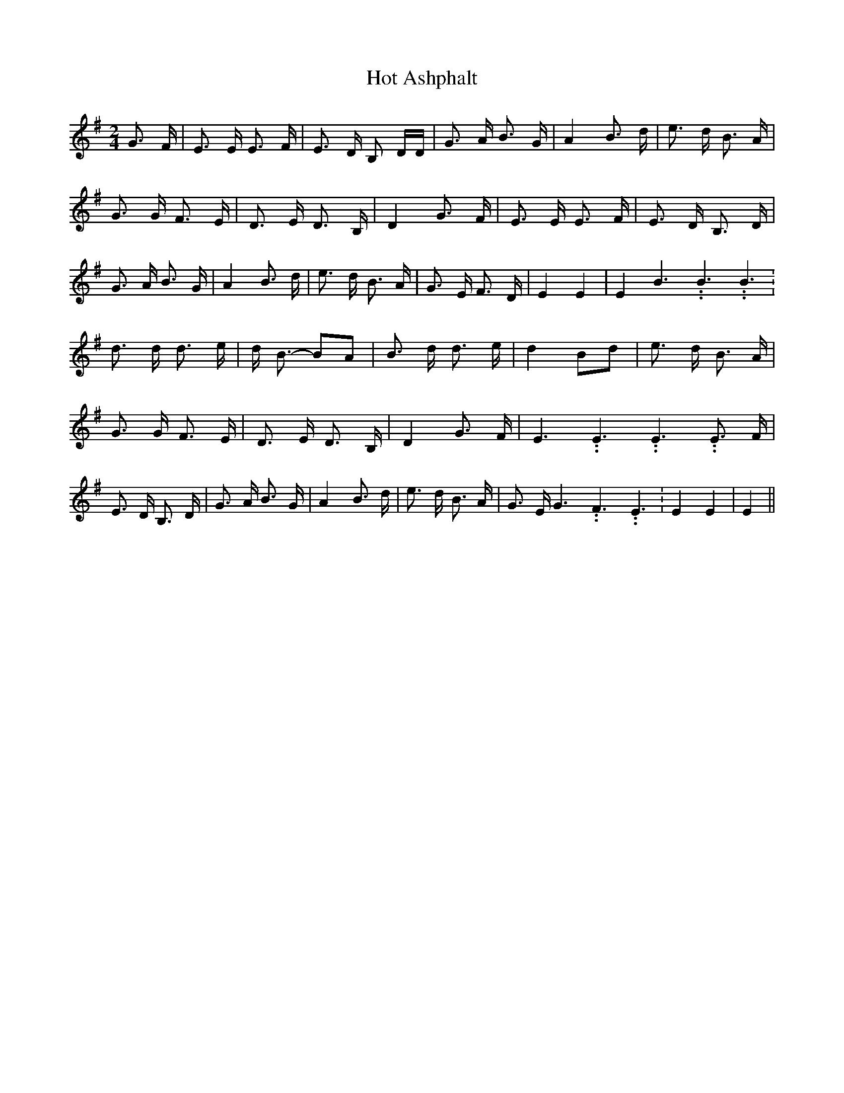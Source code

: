 % Generated more or less automatically by swtoabc by Erich Rickheit KSC
X:1
T:Hot Ashphalt
M:2/4
L:1/8
K:G
 G3/2 F/2| E3/2 E/2 E3/2 F/2| E3/2 D/2 B, D/2D/2| G3/2 A/2 B3/2 G/2|\
 A2 B3/2 d/2| e3/2 d/2 B3/2 A/2| G3/2 G/2 F3/2 E/2| D3/2 E/2 D3/2 B,/2|\
 D2 G3/2- F/2| E3/2 E/2 E3/2 F/2| E3/2 D/2 B,3/2 D/2| G3/2 A/2 B3/2 G/2|\
 A2 B3/2 d/2| e3/2 d/2 B3/2 A/2| G3/2 E/2 F3/2 D/2| E2 E2| E2 B3.99999962500005/5.99999925000009 B3.99999962500005/5.99999925000009 B3.99999962500005/5.99999925000009|\
 d3/2 d/2 d3/2 e/2| d/2 B3/2- BA| B3/2 d/2 d3/2 e/2| d2B-d| e3/2 d/2 B3/2 A/2|\
 G3/2 G/2 F3/2 E/2| D3/2 E/2 D3/2 B,/2| D2 G3/2 F/2| E3.99999962500005/5.99999925000009 E3.99999962500005/5.99999925000009 E3.99999962500005/5.99999925000009 E3/2 F/2|\
 E3/2 D/2 B,3/2 D/2| G3/2 A/2 B3/2 G/2| A2 B3/2 d/2| e3/2 d/2 B3/2 A/2|\
 G3/2 E/2 G3.99999962500005/5.99999925000009 F3.99999962500005/5.99999925000009 E3.99999962500005/5.99999925000009|\
 E2 E2| E2||

